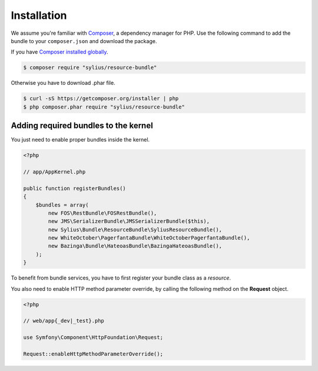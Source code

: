 Installation
============

We assume you're familiar with `Composer <http://packagist.org>`_, a dependency manager for PHP.
Use the following command to add the bundle to your ``composer.json`` and download the package.

If you have `Composer installed globally <http://getcomposer.org/doc/00-intro.md#globally>`_.

.. code-block:: bash

    $ composer require "sylius/resource-bundle"

Otherwise you have to download .phar file.

.. code-block:: bash

    $ curl -sS https://getcomposer.org/installer | php
    $ php composer.phar require "sylius/resource-bundle"

Adding required bundles to the kernel
-------------------------------------

You just need to enable proper bundles inside the kernel.

.. code-block:: php

    <?php

    // app/AppKernel.php

    public function registerBundles()
    {
        $bundles = array(
            new FOS\RestBundle\FOSRestBundle(),
            new JMS\SerializerBundle\JMSSerializerBundle($this),
            new Sylius\Bundle\ResourceBundle\SyliusResourceBundle(),
            new WhiteOctober\PagerfantaBundle\WhiteOctoberPagerfantaBundle(),
            new Bazinga\Bundle\HateoasBundle\BazingaHateoasBundle(),
        );
    }

To benefit from bundle services, you have to first register your bundle class as a *resource*.

You also need to enable HTTP method parameter override, by calling the following method on the **Request** object.

.. code-block:: php

    <?php

    // web/app{_dev|_test}.php

    use Symfony\Component\HttpFoundation\Request;

    Request::enableHttpMethodParameterOverride();
